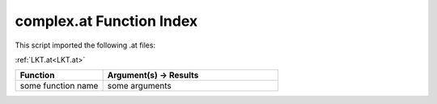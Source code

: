 .. _complex.at:

complex.at Function Index
=======================================================

This script imported the following .at files:

:ref:`LKT.at<LKT.at>`



.. list-table::
   :widths: 10 20
   :header-rows: 1

   * - Function
     - Argument(s) -> Results
   * - some function name
     - some arguments
